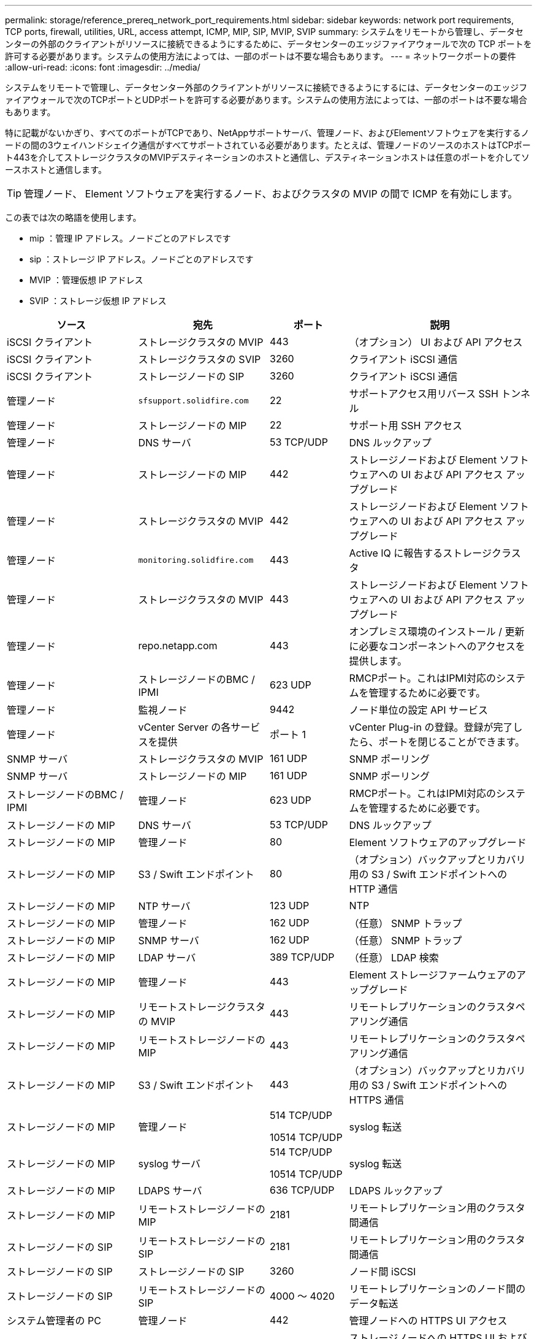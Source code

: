 ---
permalink: storage/reference_prereq_network_port_requirements.html 
sidebar: sidebar 
keywords: network port requirements, TCP ports, firewall, utilities, URL, access attempt, ICMP, MIP, SIP, MVIP, SVIP 
summary: システムをリモートから管理し、データセンターの外部のクライアントがリソースに接続できるようにするために、データセンターのエッジファイアウォールで次の TCP ポートを許可する必要があります。システムの使用方法によっては、一部のポートは不要な場合もあります。 
---
= ネットワークポートの要件
:allow-uri-read: 
:icons: font
:imagesdir: ../media/


[role="lead"]
システムをリモートで管理し、データセンター外部のクライアントがリソースに接続できるようにするには、データセンターのエッジファイアウォールで次のTCPポートとUDPポートを許可する必要があります。システムの使用方法によっては、一部のポートは不要な場合もあります。

特に記載がないかぎり、すべてのポートがTCPであり、NetAppサポートサーバ、管理ノード、およびElementソフトウェアを実行するノードの間の3ウェイハンドシェイク通信がすべてサポートされている必要があります。たとえば、管理ノードのソースのホストはTCPポート443を介してストレージクラスタのMVIPデスティネーションのホストと通信し、デスティネーションホストは任意のポートを介してソースホストと通信します。


TIP: 管理ノード、 Element ソフトウェアを実行するノード、およびクラスタの MVIP の間で ICMP を有効にします。

この表では次の略語を使用します。

* mip ：管理 IP アドレス。ノードごとのアドレスです
* sip ：ストレージ IP アドレス。ノードごとのアドレスです
* MVIP ：管理仮想 IP アドレス
* SVIP ：ストレージ仮想 IP アドレス


[cols="25,25,15,35"]
|===
| ソース | 宛先 | ポート | 説明 


 a| 
iSCSI クライアント
 a| 
ストレージクラスタの MVIP
 a| 
443
 a| 
（オプション） UI および API アクセス



 a| 
iSCSI クライアント
 a| 
ストレージクラスタの SVIP
 a| 
3260
 a| 
クライアント iSCSI 通信



 a| 
iSCSI クライアント
 a| 
ストレージノードの SIP
 a| 
3260
 a| 
クライアント iSCSI 通信



 a| 
管理ノード
 a| 
`sfsupport.solidfire.com`
 a| 
22
 a| 
サポートアクセス用リバース SSH トンネル



 a| 
管理ノード
 a| 
ストレージノードの MIP
 a| 
22
 a| 
サポート用 SSH アクセス



 a| 
管理ノード
 a| 
DNS サーバ
 a| 
53 TCP/UDP
 a| 
DNS ルックアップ



 a| 
管理ノード
 a| 
ストレージノードの MIP
 a| 
442
 a| 
ストレージノードおよび Element ソフトウェアへの UI および API アクセス アップグレード



 a| 
管理ノード
 a| 
ストレージクラスタの MVIP
 a| 
442
 a| 
ストレージノードおよび Element ソフトウェアへの UI および API アクセス アップグレード



 a| 
管理ノード
 a| 
`monitoring.solidfire.com`
 a| 
443
 a| 
Active IQ に報告するストレージクラスタ



 a| 
管理ノード
 a| 
ストレージクラスタの MVIP
 a| 
443
 a| 
ストレージノードおよび Element ソフトウェアへの UI および API アクセス アップグレード



 a| 
管理ノード
 a| 
repo.netapp.com
 a| 
443
 a| 
オンプレミス環境のインストール / 更新に必要なコンポーネントへのアクセスを提供します。



| 管理ノード | ストレージノードのBMC / IPMI | 623 UDP | RMCPポート。これはIPMI対応のシステムを管理するために必要です。 


 a| 
管理ノード
 a| 
監視ノード
 a| 
9442
 a| 
ノード単位の設定 API サービス



 a| 
管理ノード
 a| 
vCenter Server の各サービスを提供
 a| 
ポート 1
 a| 
vCenter Plug-in の登録。登録が完了したら、ポートを閉じることができます。



 a| 
SNMP サーバ
 a| 
ストレージクラスタの MVIP
 a| 
161 UDP
 a| 
SNMP ポーリング



 a| 
SNMP サーバ
 a| 
ストレージノードの MIP
 a| 
161 UDP
 a| 
SNMP ポーリング



| ストレージノードのBMC / IPMI | 管理ノード | 623 UDP | RMCPポート。これはIPMI対応のシステムを管理するために必要です。 


 a| 
ストレージノードの MIP
 a| 
DNS サーバ
 a| 
53 TCP/UDP
 a| 
DNS ルックアップ



 a| 
ストレージノードの MIP
 a| 
管理ノード
 a| 
80
 a| 
Element ソフトウェアのアップグレード



 a| 
ストレージノードの MIP
 a| 
S3 / Swift エンドポイント
 a| 
80
 a| 
（オプション）バックアップとリカバリ用の S3 / Swift エンドポイントへの HTTP 通信



 a| 
ストレージノードの MIP
 a| 
NTP サーバ
 a| 
123 UDP
 a| 
NTP



 a| 
ストレージノードの MIP
 a| 
管理ノード
 a| 
162 UDP
 a| 
（任意） SNMP トラップ



 a| 
ストレージノードの MIP
 a| 
SNMP サーバ
 a| 
162 UDP
 a| 
（任意） SNMP トラップ



 a| 
ストレージノードの MIP
 a| 
LDAP サーバ
 a| 
389 TCP/UDP
 a| 
（任意） LDAP 検索



 a| 
ストレージノードの MIP
 a| 
管理ノード
 a| 
443
 a| 
Element ストレージファームウェアのアップグレード



 a| 
ストレージノードの MIP
 a| 
リモートストレージクラスタの MVIP
 a| 
443
 a| 
リモートレプリケーションのクラスタペアリング通信



 a| 
ストレージノードの MIP
 a| 
リモートストレージノードの MIP
 a| 
443
 a| 
リモートレプリケーションのクラスタペアリング通信



 a| 
ストレージノードの MIP
 a| 
S3 / Swift エンドポイント
 a| 
443
 a| 
（オプション）バックアップとリカバリ用の S3 / Swift エンドポイントへの HTTPS 通信



 a| 
ストレージノードの MIP
 a| 
管理ノード
 a| 
514 TCP/UDP

10514 TCP/UDP
 a| 
syslog 転送



 a| 
ストレージノードの MIP
 a| 
syslog サーバ
 a| 
514 TCP/UDP

10514 TCP/UDP
 a| 
syslog 転送



 a| 
ストレージノードの MIP
 a| 
LDAPS サーバ
 a| 
636 TCP/UDP
 a| 
LDAPS ルックアップ



 a| 
ストレージノードの MIP
 a| 
リモートストレージノードの MIP
 a| 
2181
 a| 
リモートレプリケーション用のクラスタ間通信



 a| 
ストレージノードの SIP
 a| 
リモートストレージノードの SIP
 a| 
2181
 a| 
リモートレプリケーション用のクラスタ間通信



 a| 
ストレージノードの SIP
 a| 
ストレージノードの SIP
 a| 
3260
 a| 
ノード間 iSCSI



 a| 
ストレージノードの SIP
 a| 
リモートストレージノードの SIP
 a| 
4000 ～ 4020
 a| 
リモートレプリケーションのノード間のデータ転送



 a| 
システム管理者の PC
 a| 
管理ノード
 a| 
442
 a| 
管理ノードへの HTTPS UI アクセス



 a| 
システム管理者の PC
 a| 
ストレージノードの MIP
 a| 
442
 a| 
ストレージノードへの HTTPS UI および API アクセス



 a| 
システム管理者の PC
 a| 
管理ノード
 a| 
443
 a| 
管理ノードへの HTTPS UI および API アクセス



 a| 
システム管理者の PC
 a| 
ストレージクラスタの MVIP
 a| 
443
 a| 
ストレージクラスタへの HTTPS UI および API アクセス



 a| 
システム管理者の PC
 a| 
ストレージノードのベースボード管理コントローラ（BMC）/ Intelligent Platform Management Interface（IPMI）H410およびH600シリーズ
 a| 
443
 a| 
ノードリモート制御へのHTTPS UIおよびAPIアクセス



 a| 
システム管理者の PC
 a| 
ストレージノードの MIP
 a| 
443
 a| 
HTTPS によるストレージクラスタの作成、ストレージクラスタへの導入後の UI アクセス



 a| 
システム管理者の PC
 a| 
ストレージノードBMC/IPMI H410およびH600シリーズ
 a| 
623 UDP
 a| 
Remote Management Control Protocolのポート。これはIPMI対応のシステムを管理するために必要です。



 a| 
システム管理者の PC
 a| 
監視ノード
 a| 
8080 です
 a| 
監視ノードのノード Web UI



 a| 
vCenter Server の各サービスを提供
 a| 
ストレージクラスタの MVIP
 a| 
443
 a| 
vCenter Plug-in の API アクセス



 a| 
vCenter Server の各サービスを提供
 a| 
リモートプラグイン
 a| 
8333
 a| 
Remote vCenter Plug-inサービス



 a| 
vCenter Server の各サービスを提供
 a| 
管理ノード
 a| 
8443
 a| 
（オプション） vCenter Plug-in の QoSSIOC サービス。



 a| 
vCenter Server の各サービスを提供
 a| 
ストレージクラスタの MVIP
 a| 
8444
 a| 
vCenter VASA プロバイダアクセス（ VVol のみ）



 a| 
vCenter Server の各サービスを提供
 a| 
管理ノード
 a| 
ポート 1
 a| 
vCenter Plug-in の登録。登録が完了したら、ポートを閉じることができます。

|===


== を参照してください。

* https://docs.netapp.com/us-en/element-software/index.html["SolidFire および Element ソフトウェアのドキュメント"]
* https://docs.netapp.com/us-en/vcp/index.html["vCenter Server 向け NetApp Element プラグイン"^]

